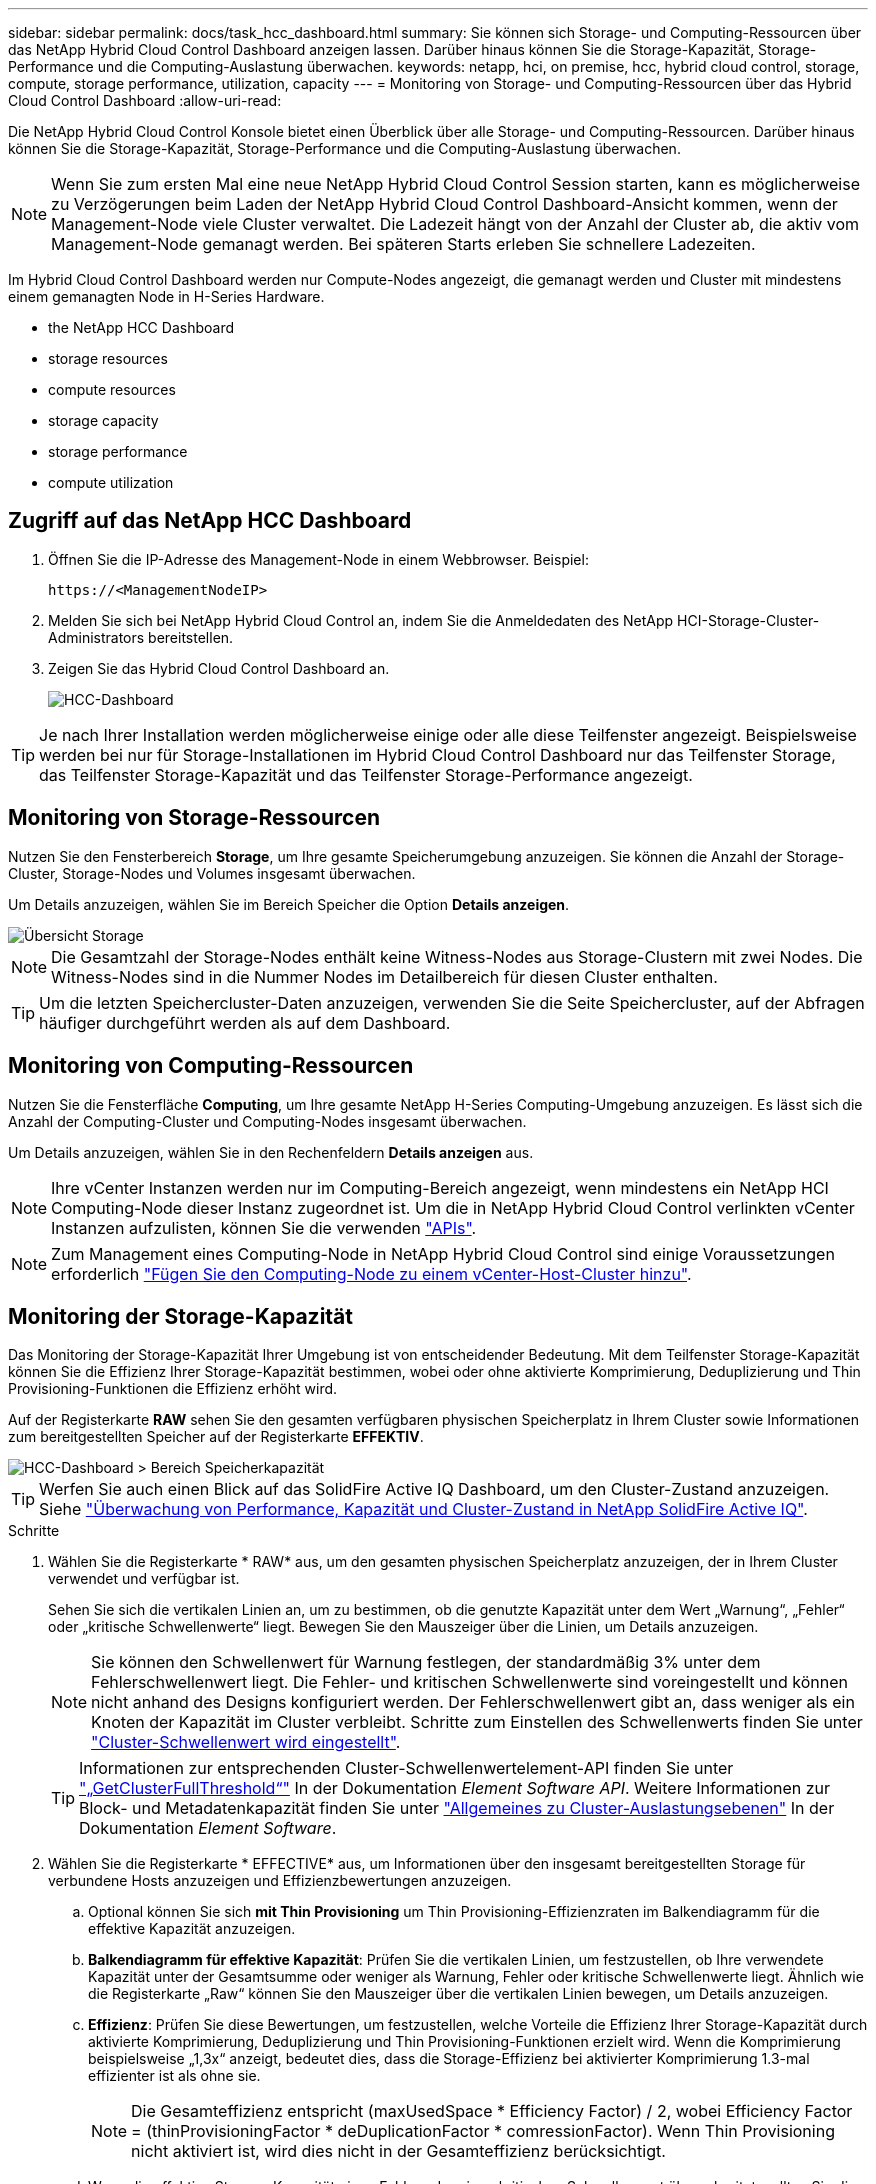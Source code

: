 ---
sidebar: sidebar 
permalink: docs/task_hcc_dashboard.html 
summary: Sie können sich Storage- und Computing-Ressourcen über das NetApp Hybrid Cloud Control Dashboard anzeigen lassen. Darüber hinaus können Sie die Storage-Kapazität, Storage-Performance und die Computing-Auslastung überwachen. 
keywords: netapp, hci, on premise, hcc, hybrid cloud control, storage, compute, storage performance, utilization, capacity 
---
= Monitoring von Storage- und Computing-Ressourcen über das Hybrid Cloud Control Dashboard
:allow-uri-read: 


[role="lead"]
Die NetApp Hybrid Cloud Control Konsole bietet einen Überblick über alle Storage- und Computing-Ressourcen. Darüber hinaus können Sie die Storage-Kapazität, Storage-Performance und die Computing-Auslastung überwachen.


NOTE: Wenn Sie zum ersten Mal eine neue NetApp Hybrid Cloud Control Session starten, kann es möglicherweise zu Verzögerungen beim Laden der NetApp Hybrid Cloud Control Dashboard-Ansicht kommen, wenn der Management-Node viele Cluster verwaltet. Die Ladezeit hängt von der Anzahl der Cluster ab, die aktiv vom Management-Node gemanagt werden. Bei späteren Starts erleben Sie schnellere Ladezeiten.

Im Hybrid Cloud Control Dashboard werden nur Compute-Nodes angezeigt, die gemanagt werden und Cluster mit mindestens einem gemanagten Node in H-Series Hardware.

*  the NetApp HCC Dashboard
*  storage resources
*  compute resources
*  storage capacity
*  storage performance
*  compute utilization




== Zugriff auf das NetApp HCC Dashboard

. Öffnen Sie die IP-Adresse des Management-Node in einem Webbrowser. Beispiel:
+
[listing]
----
https://<ManagementNodeIP>
----
. Melden Sie sich bei NetApp Hybrid Cloud Control an, indem Sie die Anmeldedaten des NetApp HCI-Storage-Cluster-Administrators bereitstellen.
. Zeigen Sie das Hybrid Cloud Control Dashboard an.
+
image::hcc_dashboard_all.png[HCC-Dashboard]




TIP: Je nach Ihrer Installation werden möglicherweise einige oder alle diese Teilfenster angezeigt. Beispielsweise werden bei nur für Storage-Installationen im Hybrid Cloud Control Dashboard nur das Teilfenster Storage, das Teilfenster Storage-Kapazität und das Teilfenster Storage-Performance angezeigt.



== Monitoring von Storage-Ressourcen

Nutzen Sie den Fensterbereich *Storage*, um Ihre gesamte Speicherumgebung anzuzeigen. Sie können die Anzahl der Storage-Cluster, Storage-Nodes und Volumes insgesamt überwachen.

Um Details anzuzeigen, wählen Sie im Bereich Speicher die Option *Details anzeigen*.

image::hcc_dashboard_storage_node_number.PNG[Übersicht Storage]


NOTE: Die Gesamtzahl der Storage-Nodes enthält keine Witness-Nodes aus Storage-Clustern mit zwei Nodes. Die Witness-Nodes sind in die Nummer Nodes im Detailbereich für diesen Cluster enthalten.


TIP: Um die letzten Speichercluster-Daten anzuzeigen, verwenden Sie die Seite Speichercluster, auf der Abfragen häufiger durchgeführt werden als auf dem Dashboard.



== Monitoring von Computing-Ressourcen

Nutzen Sie die Fensterfläche *Computing*, um Ihre gesamte NetApp H-Series Computing-Umgebung anzuzeigen. Es lässt sich die Anzahl der Computing-Cluster und Computing-Nodes insgesamt überwachen.

Um Details anzuzeigen, wählen Sie in den Rechenfeldern *Details anzeigen* aus.


NOTE: Ihre vCenter Instanzen werden nur im Computing-Bereich angezeigt, wenn mindestens ein NetApp HCI Computing-Node dieser Instanz zugeordnet ist. Um die in NetApp Hybrid Cloud Control verlinkten vCenter Instanzen aufzulisten, können Sie die verwenden link:task_mnode_edit_vcenter_assets.html["APIs"].


NOTE: Zum Management eines Computing-Node in NetApp Hybrid Cloud Control sind einige Voraussetzungen erforderlich https://kb.netapp.com/Advice_and_Troubleshooting/Data_Storage_Software/Management_services_for_Element_Software_and_NetApp_HCI/How_to_set_up_compute_node_management_in_NetApp_Hybrid_Cloud_Control["Fügen Sie den Computing-Node zu einem vCenter-Host-Cluster hinzu"^].



== Monitoring der Storage-Kapazität

Das Monitoring der Storage-Kapazität Ihrer Umgebung ist von entscheidender Bedeutung. Mit dem Teilfenster Storage-Kapazität können Sie die Effizienz Ihrer Storage-Kapazität bestimmen, wobei oder ohne aktivierte Komprimierung, Deduplizierung und Thin Provisioning-Funktionen die Effizienz erhöht wird.

Auf der Registerkarte *RAW* sehen Sie den gesamten verfügbaren physischen Speicherplatz in Ihrem Cluster sowie Informationen zum bereitgestellten Speicher auf der Registerkarte *EFFEKTIV*.

image::hcc_dashboard_storage_capacity_effective.png[HCC-Dashboard > Bereich Speicherkapazität]


TIP: Werfen Sie auch einen Blick auf das SolidFire Active IQ Dashboard, um den Cluster-Zustand anzuzeigen. Siehe link:task_hcc_activeiq.html["Überwachung von Performance, Kapazität und Cluster-Zustand in NetApp SolidFire Active IQ"].

.Schritte
. Wählen Sie die Registerkarte * RAW* aus, um den gesamten physischen Speicherplatz anzuzeigen, der in Ihrem Cluster verwendet und verfügbar ist.
+
Sehen Sie sich die vertikalen Linien an, um zu bestimmen, ob die genutzte Kapazität unter dem Wert „Warnung“, „Fehler“ oder „kritische Schwellenwerte“ liegt. Bewegen Sie den Mauszeiger über die Linien, um Details anzuzeigen.

+

NOTE: Sie können den Schwellenwert für Warnung festlegen, der standardmäßig 3% unter dem Fehlerschwellenwert liegt. Die Fehler- und kritischen Schwellenwerte sind voreingestellt und können nicht anhand des Designs konfiguriert werden. Der Fehlerschwellenwert gibt an, dass weniger als ein Knoten der Kapazität im Cluster verbleibt. Schritte zum Einstellen des Schwellenwerts finden Sie unter https://docs.netapp.com/us-en/element-software/storage/task_system_manage_cluster_set_the_cluster_full_threshold.html["Cluster-Schwellenwert wird eingestellt"^].

+

TIP: Informationen zur entsprechenden Cluster-Schwellenwertelement-API finden Sie unter https://docs.netapp.com/us-en/element-software/api/reference_element_api_getclusterfullthreshold.html["„GetClusterFullThreshold“"^] In der Dokumentation _Element Software API_. Weitere Informationen zur Block- und Metadatenkapazität finden Sie unter https://docs.netapp.com/us-en/element-software/storage/concept_monitor_understand_cluster_fullness_levels.html["Allgemeines zu Cluster-Auslastungsebenen"^] In der Dokumentation _Element Software_.

. Wählen Sie die Registerkarte * EFFECTIVE* aus, um Informationen über den insgesamt bereitgestellten Storage für verbundene Hosts anzuzeigen und Effizienzbewertungen anzuzeigen.
+
.. Optional können Sie sich *mit Thin Provisioning* um Thin Provisioning-Effizienzraten im Balkendiagramm für die effektive Kapazität anzuzeigen.
.. *Balkendiagramm für effektive Kapazität*: Prüfen Sie die vertikalen Linien, um festzustellen, ob Ihre verwendete Kapazität unter der Gesamtsumme oder weniger als Warnung, Fehler oder kritische Schwellenwerte liegt. Ähnlich wie die Registerkarte „Raw“ können Sie den Mauszeiger über die vertikalen Linien bewegen, um Details anzuzeigen.
.. *Effizienz*: Prüfen Sie diese Bewertungen, um festzustellen, welche Vorteile die Effizienz Ihrer Storage-Kapazität durch aktivierte Komprimierung, Deduplizierung und Thin Provisioning-Funktionen erzielt wird. Wenn die Komprimierung beispielsweise „1,3x“ anzeigt, bedeutet dies, dass die Storage-Effizienz bei aktivierter Komprimierung 1.3-mal effizienter ist als ohne sie.
+

NOTE: Die Gesamteffizienz entspricht (maxUsedSpace * Efficiency Factor) / 2, wobei Efficiency Factor = (thinProvisioningFactor * deDuplicationFactor * comressionFactor). Wenn Thin Provisioning nicht aktiviert ist, wird dies nicht in der Gesamteffizienz berücksichtigt.

.. Wenn die effektive Storage-Kapazität einen Fehler oder einen kritischen Schwellenwert überschreitet, sollten Sie die Daten auf dem System löschen. Alternativ können Sie auch Ihr System erweitern.
+
Siehe link:concept_hcc_expandoverview.html["Übersicht über die Erweiterung"].



. Für weitere Analysen und historischen Kontext, schauen Sie sich https://activeiq.solidfire.com/["Details zum NetApp SolidFire Active IQ"^].




== Monitoring der Storage-Performance

Sie können sich ansehen, wie viel IOPS oder Durchsatz Sie aus einem Cluster erhalten können, ohne die nützliche Performance dieser Ressource durch Verwendung des Teilfensters „Storage Performance“ zu überschreiten. Die Storage-Performance ist der Punkt, an dem die maximale Auslastung erreicht wird, bevor die Latenz zum Problem wird.

Im Bereich Storage Performance können Sie feststellen, ob die Performance an einem Punkt erreicht wird, an dem die Performance abnimmt, wenn sich die Workloads erhöhen.

Die Informationen in diesem Teilfenster werden alle 10 Sekunden aktualisiert und zeigen einen Durchschnitt aller Punkte im Diagramm an.

Details zur zugehörigen Element-API-Methode finden Sie im https://docs.netapp.com/us-en/element-software/api/reference_element_api_getclusterstats.html["GetClusterStats"^] Methode in der API-Dokumentation _Element Software_.

.Schritte
. Zeigen Sie das Teilfenster Speicher-Performance an. Zeigen Sie für Details den Mauszeiger auf Punkte im Diagramm.
+
.. *IOPS* Registerkarte: Siehe die aktuellen Operationen pro Sekunde. Suchen Sie nach Trends in Daten oder Spitzen. Wenn Sie beispielsweise sehen, dass die maximale IOPS 160.000 beträgt und 100.000 freie oder verfügbare IOPS sind, ziehen Sie möglicherweise nach dem Hinzufügen weiterer Workloads zu diesem Cluster in Betracht. Wenn andererseits zu sehen ist, dass nur 140K verfügbar ist, können Sie unter Umständen Workloads auslagern oder Ihr System erweitern.
+
image::hcc_dashboard_storage_perform_iops.png[„Storage Performance“ > „IOPS“]

.. *Throughput* Tab: Monitoring-Muster oder Durchsatzspitzen. Überwachen Sie darüber hinaus kontinuierlich hohe Durchsatzwerte. Dies kann darauf hindeuten, dass sich die maximale Performance der Ressource nähert.
+
image::hcc_dashboard_storage_perform_throughput.png[„Storage Performance“ > „Throughput“]

.. *Auslastung* Registerkarte: Überwachen Sie die Auslastung von IOPS in Bezug auf die insgesamt verfügbaren IOPS, die auf der Clusterebene zusammengefasst sind.
+
image::hcc_dashboard_storage_perform_utlization.png[„Storage Performance“ > Registerkarte „Auslastung“]



. Werfen Sie weitere Analysen mit dem NetApp Element Plug-in für vCenter Server an die Storage-Performance.
+
https://docs.netapp.com/us-en/vcp/vcp_task_reports_volume_performance.html["Performance, die im NetApp Element Plug-in für vCenter Server dargestellt ist"^].





== Monitoring der Computing-Auslastung

Neben dem Monitoring der IOPS und des Durchsatzes Ihrer Storage-Ressourcen sollten auch die CPU- und Arbeitsspeicherauslastung der Computing-Ressourcen angezeigt werden. Die gesamten IOPS, die ein Node bereitstellen kann, basieren auf den physischen Merkmalen des Nodes, wie beispielsweise die Anzahl der CPUs, die CPU-Geschwindigkeit und die RAM-Größe.

.Schritte
. Öffnen Sie den Bereich *Computing Utiency*. Wenn Sie sowohl die Registerkarte „CPU“ als auch „Speicher“ verwenden, suchen Sie nach Mustern oder Spitzen in der Auslastung. Achten Sie auch darauf, dass die Auslastung kontinuierlich hoch ist, was darauf hindeutet, dass sich die maximale Auslastung der Computing-Cluster nähert.
+

NOTE: In diesem Teilfenster werden Daten nur für die von dieser Installation gemanagten Computing-Cluster angezeigt.

+
image::hcc_dashboard_compute_util_cpu.png[Teilfenster zur Computing-Auslastung]

+
.. *CPU* Registerkarte: Siehe den aktuellen Durchschnitt der CPU-Auslastung auf dem Rechner-Cluster.
.. *Speicher* Registerkarte: Siehe die aktuelle durchschnittliche Speichernutzung auf dem Rechner-Cluster.


. Weitere Analysen zu Computing-Informationen finden Sie unter https://activeiq.solidfire.com["NetApp SolidFire Active IQ für Archivdaten"^].


[discrete]
== Weitere Informationen

* https://docs.netapp.com/us-en/vcp/index.html["NetApp Element Plug-in für vCenter Server"^]
* https://www.netapp.com/hybrid-cloud/hci-documentation/["Seite „NetApp HCI Ressourcen“"^]
* https://docs.netapp.com/us-en/solidfire-active-iq/index.html["NetApp SolidFire Active IQ-Dokumentation"^]


